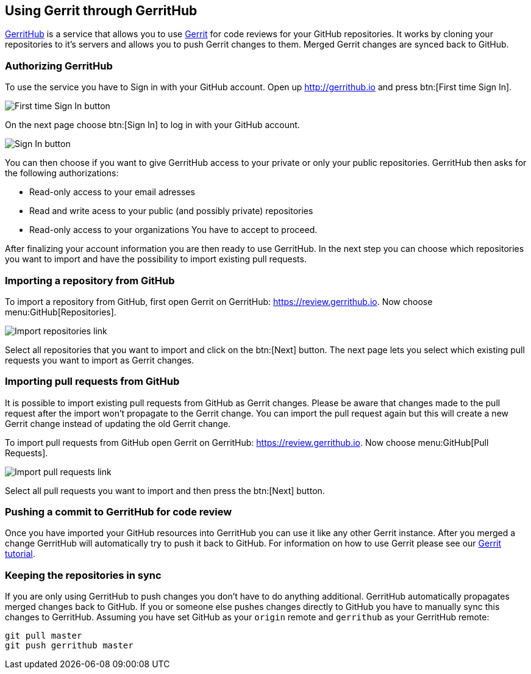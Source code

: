 == Using Gerrit through GerritHub

http://gerrithub.io[GerritHub] is a service that allows you to use http://www.vogella.com/tutorials/Gerrit/article.html[Gerrit] for code reviews for your GitHub repositories.
It works by cloning your repositories to it's servers and allows you to push Gerrit changes to them.
Merged Gerrit changes are synced back to GitHub.

=== Authorizing GerritHub

To use the service you have to Sign in with your GitHub account.
Open up http://gerrithub.io and press btn:[First time Sign In].

image::gerrithub/gerrithub_first_time_sign_in.png[First time Sign In button] 

On the next page choose btn:[Sign In] to log in with your GitHub account.

image::gerrithub/gerrithub_sign_in.png[Sign In button]

You can then choose if you want to give GerritHub access to your private or only your public repositories.
GerritHub then asks for the following authorizations:

* Read-only access to your email adresses
* Read and write acess to your public (and possibly private) repositories
* Read-only access to your organizations
You have to accept to proceed.

After finalizing your account information you are then ready to use GerritHub.
In the next step you can choose which repositories you want to import and have the possibility to import existing pull requests.

=== Importing a repository from GitHub

To import a repository from GitHub, first open Gerrit on GerritHub: https://review.gerrithub.io.
Now choose menu:GitHub[Repositories].

image::gerrithub/gerrithub_import_repositories_link.png[Import repositories link]

Select all repositories that you want to import and click on the btn:[Next] button.
The next page lets you select which existing pull requests you want to import as Gerrit changes.

=== Importing pull requests from GitHub

It is possible to import existing pull requests from GitHub as Gerrit changes.
Please be aware that changes made to the pull request after the import won't propagate to the Gerrit change.
You can import the pull request again but this will create a new Gerrit change instead of updating the old Gerrit change.

To import pull requests from GitHub open Gerrit on GerritHub: https://review.gerrithub.io.
Now choose menu:GitHub[Pull Requests].

image::gerrithub/gerrithub_import_pull_requests_link.png[Import pull requests link]

Select all pull requests you want to import and then press the btn:[Next] button.

=== Pushing a commit to GerritHub for code review

Once you have imported your GitHub resources into GerritHub you can use it like any other Gerrit instance.
After you merged a change GerritHub will automatically try to push it back to GitHub.
For information on how to use Gerrit please see our http://www.vogella.com/tutorials/Gerrit/article.html#gerritreview_configuration[Gerrit tutorial].


=== Keeping the repositories in sync

If you are only using GerritHub to push changes you don't have to do anything additional.
GerritHub automatically propagates merged changes back to GitHub.
If you or someone else pushes changes directly to GitHub you have to manually sync this changes to GerritHub.
Assuming you have set GitHub as your `origin` remote and `gerrithub` as your GerritHub remote:

[source, terminal]
----
git pull master
git push gerrithub master
----
